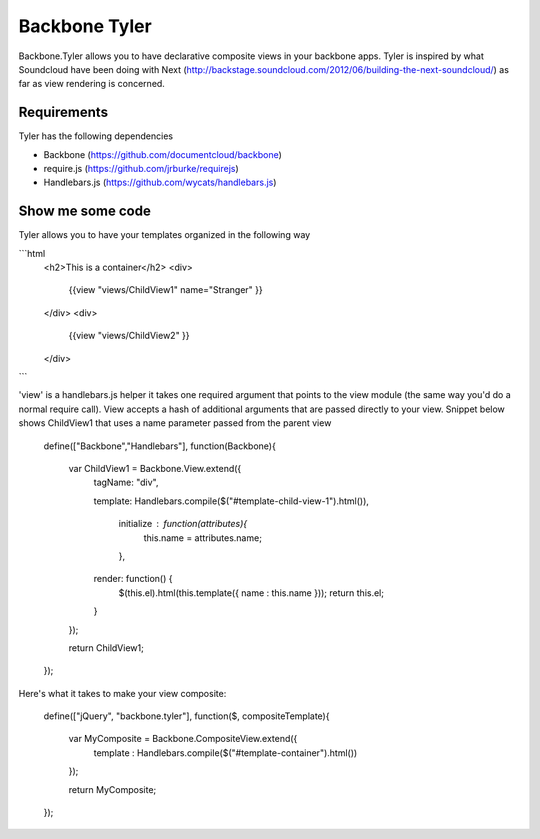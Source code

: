 ===============
Backbone Tyler
===============

Backbone.Tyler allows you to have declarative composite views in your backbone apps. Tyler is inspired by what Soundcloud have been doing with Next (http://backstage.soundcloud.com/2012/06/building-the-next-soundcloud/) as far as view rendering is concerned.


Requirements
============

Tyler has the following dependencies


* Backbone (https://github.com/documentcloud/backbone) 
* require.js (https://github.com/jrburke/requirejs)  
* Handlebars.js (https://github.com/wycats/handlebars.js)


Show me some code
============
Tyler allows you to have your templates organized in the following way 

```html
	<h2>This is a container</h2>		
	<div>
		{{view "views/ChildView1" name="Stranger" }}
	</div>
	<div>
		{{view "views/ChildView2" }}
	</div>
```

'view' is a handlebars.js helper it takes one required argument that points to the view module (the same way you'd do a normal require call). View accepts a hash of additional arguments that are passed directly to your view. Snippet below shows ChildView1 that uses a name parameter passed from the parent view

	define(["Backbone","Handlebars"], function(Backbone){
	  
	  var ChildView1 = Backbone.View.extend({
	    tagName:  "div",

	    template: Handlebars.compile($("#template-child-view-1").html()),

		initialize : function(attributes){
			this.name = attributes.name;
		},

	    render: function() {
	      $(this.el).html(this.template({ name : this.name }));
	      return this.el;
	    }

	  });

	  return ChildView1;
	}); 		

Here's what it takes to make your view composite:

	define(["jQuery", "backbone.tyler"], function($, compositeTemplate){

		var MyComposite = Backbone.CompositeView.extend({
			template : Handlebars.compile($("#template-container").html())
		});
				

		return MyComposite;
	});
